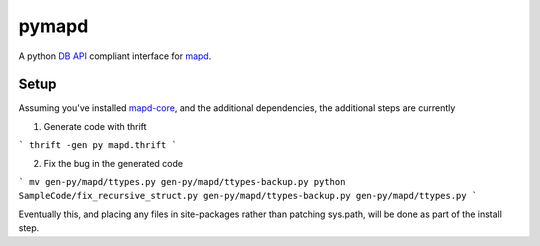 ======
pymapd
======

A python `DB API`_ compliant interface for `mapd`_.


Setup
-----

Assuming you've installed `mapd-core`_, and the additional dependencies,
the additional steps are currently

1. Generate code with thrift

```
thrift -gen py mapd.thrift
```

2. Fix the bug in the generated code

```
mv gen-py/mapd/ttypes.py gen-py/mapd/ttypes-backup.py
python SampleCode/fix_recursive_struct.py gen-py/mapd/ttypes-backup.py gen-py/mapd/ttypes.py
```

Eventually this, and placing any files in site-packages rather than patching sys.path,
will be done as part of the install step.

.. _DB API: https://www.python.org/dev/peps/pep-0249/
.. _mapd: https://www.mapd.com/
.. _mapd-core: https://github.com/mapd-core/
